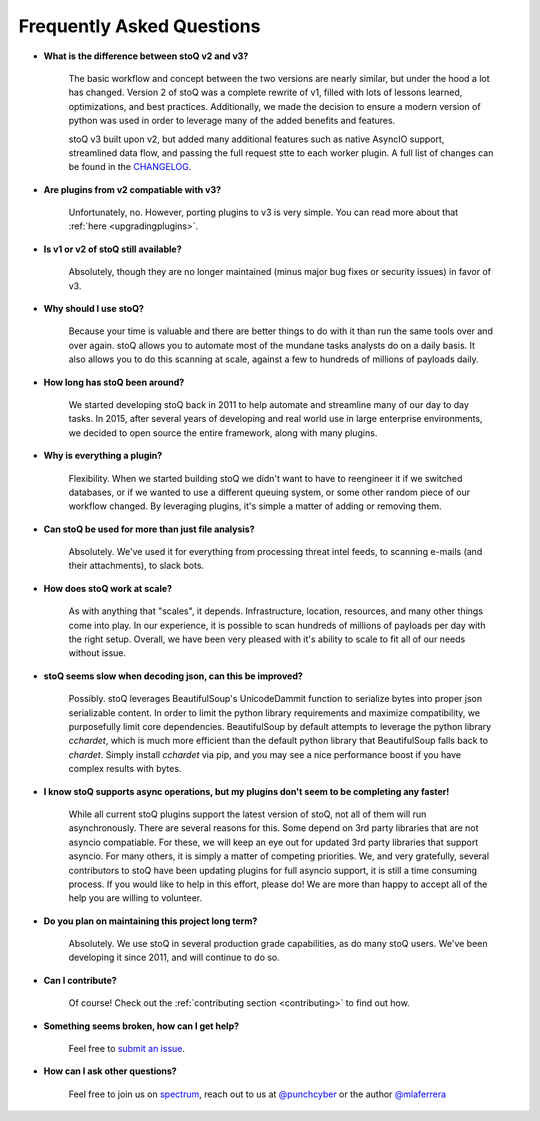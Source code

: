 .. _faq:

Frequently Asked Questions
==========================


- **What is the difference between stoQ v2 and v3?**

    The basic workflow and concept between the two versions are nearly similar, but under the hood 
    a lot has changed. Version 2 of stoQ was a complete rewrite of v1, filled with lots of lessons learned, 
    optimizations, and best practices. Additionally, we made the decision to ensure a modern version 
    of python was used in order to leverage many of the added benefits and features.

    stoQ v3 built upon v2, but added many additional features such as native AsyncIO support, streamlined
    data flow, and passing the full request stte to each worker plugin. A full list of changes can be 
    found in the `CHANGELOG <https://github.com/PUNCH-Cyber/stoq/blob/master/CHANGELOG.md>`_.

- **Are plugins from v2 compatiable with v3?**

    Unfortunately, no. However, porting plugins to v3 is very simple. You can read more about that
    :ref:`here <upgradingplugins>`.

- **Is v1 or v2 of stoQ still available?**

    Absolutely, though they are no longer maintained (minus major bug fixes or security issues) in favor of v3. 

- **Why should I use stoQ?**

    Because your time is valuable and there are better things to do with it than run the same tools over and over again. stoQ allows you to automate most of the mundane tasks analysts do on a daily basis. It also allows you to do this scanning at scale, against a few to hundreds of millions of payloads daily.

- **How long has stoQ been around?**

    We started developing stoQ back in 2011 to help automate and streamline many of our day to day tasks. In 2015, after several years of developing and real world use in large enterprise environments, we decided to open source the entire framework, along with many plugins.

- **Why is everything a plugin?**

    Flexibility. When we started building stoQ we didn't want to have to reengineer it if we switched databases, or if we wanted to use a different queuing system, or some other random piece of our workflow changed. By leveraging plugins, it's simple a matter of adding or removing them.

- **Can stoQ be used for more than just file analysis?**

    Absolutely. We've used it for everything from processing threat intel feeds, to scanning e-mails (and their attachments), to slack bots.

- **How does stoQ work at scale?**

    As with anything that "scales", it depends. Infrastructure, location, resources, and many other things come into play. In our experience, it is possible to scan hundreds of millions of payloads per day with the right setup. Overall, we have been very pleased with it's ability to scale to fit all of our needs without issue.

- **stoQ seems slow when decoding json, can this be improved?**

    Possibly. stoQ leverages BeautifulSoup's UnicodeDammit function to serialize bytes into proper json serializable content. In order to limit the python library requirements and maximize compatibility, we purposefully limit core dependencies. BeautifulSoup by default attempts to leverage the python library `cchardet`, which is much more efficient than the default python library that BeautifulSoup falls back to `chardet`. Simply install `cchardet` via pip, and you may see a nice performance boost if you have complex results with bytes.

- **I know stoQ supports async operations, but my plugins don't seem to be completing any faster!**

    While all current stoQ plugins support the latest version of stoQ, not all of them will run asynchronously. There are several reasons for this. Some depend on 3rd party libraries that are not asyncio compatiable. For these, we will keep an eye out for updated 3rd party libraries that support asyncio. For many others, it is simply a matter of competing priorities. We, and very gratefully, several contributors to stoQ have been updating plugins for full asyncio support, it is still a time consuming process. If you would like to help in this effort, please do! We are more than happy to accept all of the help you are willing to volunteer.

- **Do you plan on maintaining this project long term?**

    Absolutely. We use stoQ in several production grade capabilities, as do many stoQ users. We've been developing it since 2011, and will continue to do so.

- **Can I contribute?**

    Of course! Check out the :ref:`contributing section <contributing>` to find out how.

- **Something seems broken, how can I get help?**

    Feel free to `submit an issue <https://github.com/PUNCH-Cyber/stoq/issues>`_.

- **How can I ask other questions?**

    Feel free to join us on `spectrum <https://spectrum.chat/stoq>`_, reach out to us at `@punchcyber <https://twitter.com/punchcyber>`_ or the author `@mlaferrera <https://twitter.com/mlaferrera>`_
